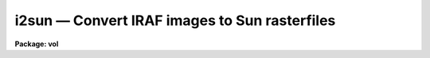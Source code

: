 i2sun — Convert IRAF images to Sun rasterfiles
==============================================

**Package: vol**

.. raw:: html

  <BODY>
  <TABLE WIDTH="100%" BORDER=0><TR>
  <TD ALIGN=LEFT><FONT SIZE=4>
  <B>i2sun (Oct88)</B></FONT></TD>
  <TD ALIGN=CENTER><FONT SIZE=4>
  <B>local</B>
  </FONT></TD>
  <TD ALIGN=RIGHT><FONT SIZE=4>
  <B>i2sun (Oct88)</B></FONT></TD>
  </TR></TABLE><P>
  <TITLE>i2sun</TITLE>
  <UL>
  </UL>
  <H2><A NAME="s_name">NAME</A></H2>
  <! BeginSection: 'NAME'>
  <UL>
  i2sun -- convert IRAF images to Sun rasterfiles
  </UL>
  <! EndSection:   'NAME'>
  <H2><A NAME="s_usage">USAGE</A></H2>
  <! BeginSection: 'USAGE'>
  <UL>
  i2sun input output z1 z2
  </UL>
  <! EndSection:   'USAGE'>
  <H2><A NAME="s_parameters">PARAMETERS</A></H2>
  <! BeginSection: 'PARAMETERS'>
  <UL>
  <DL>
  <DT><B><A NAME="l_input">input</A></B></DT>
  <! Sec='PARAMETERS' Level=0 Label='input' Line='input'>
  <DD>Input image template, @file, n-dimensional image, or combination.
  </DD>
  </DL>
  <DL>
  <DT><B><A NAME="l_output">output</A></B></DT>
  <! Sec='PARAMETERS' Level=0 Label='output' Line='output'>
  <DD>Root template for output images, e.g. "<TT>home$ras/frame.%d</TT>".
  </DD>
  </DL>
  <DL>
  <DT><B><A NAME="l_clutfile">clutfile</A></B></DT>
  <! Sec='PARAMETERS' Level=0 Label='clutfile' Line='clutfile'>
  <DD>Previously saved Sun rasterfile (e.g. output from IMTOOL), containing the
  color/greyscale lookup table information to be passed along to each output
  frame.  Standard ones can be saved and used with any number of images (e.g.
  "<TT>pseudo.ras</TT>").
  </DD>
  </DL>
  <DL>
  <DT><B><A NAME="l_z1">z1 = INDEF, z2 = INDEF</A></B></DT>
  <! Sec='PARAMETERS' Level=0 Label='z1' Line='z1 = INDEF, z2 = INDEF'>
  <DD>Minimum and maximum pixel/voxel intensities to scale to full output
  color/greyscale range.  Both are required parameters, and will apply to all
  images in the sequence.
  </DD>
  </DL>
  <DL>
  <DT><B><A NAME="l_ztrans">ztrans = "<TT>linear</TT>"</A></B></DT>
  <! Sec='PARAMETERS' Level=0 Label='ztrans' Line='ztrans = "linear"'>
  <DD>Intensity transformation on input data (linear|log|none|user).
  If "<TT>user</TT>", you must also specify <I>ulutfile</I>.
  </DD>
  </DL>
  <DL>
  <DT><B><A NAME="l_ulutfile">ulutfile</A></B></DT>
  <! Sec='PARAMETERS' Level=0 Label='ulutfile' Line='ulutfile'>
  <DD>Name of text file containing the look up table when <I>ztrans</I> = user.
  The table should contain two columns per line; column 1 contains the
  intensity, column 2 the desired greyscale output.
  </DD>
  </DL>
  <DL>
  <DT><B><A NAME="l_xsize">xsize = INDEF, ysize = INDEF</A></B></DT>
  <! Sec='PARAMETERS' Level=0 Label='xsize' Line='xsize = INDEF, ysize = INDEF'>
  <DD>If specified, these will be the dimensions of all output Sun rasterfiles
  in pixels.  The default will be the same size as the input images (which
  could vary, though this would create a jittery movie).
  </DD>
  </DL>
  <DL>
  <DT><B><A NAME="l_xmag">xmag = 1.0, ymag = 1.0</A></B></DT>
  <! Sec='PARAMETERS' Level=0 Label='xmag' Line='xmag = 1.0, ymag = 1.0'>
  <DD>Another way to specify output rasterfile dimensions.  These are the 
  magnification factors to apply to the input image dimensions.
  </DD>
  </DL>
  <DL>
  <DT><B><A NAME="l_order">order = 1</A></B></DT>
  <! Sec='PARAMETERS' Level=0 Label='order' Line='order = 1'>
  <DD>Order of the interpolator to be used for spatially interpolating the image.
  The current choices are 0 for pixel replication, and 1 for bilinear
  interpolation.
  </DD>
  </DL>
  <DL>
  <DT><B><A NAME="l_sliceaxis">sliceaxis = 3</A></B></DT>
  <! Sec='PARAMETERS' Level=0 Label='sliceaxis' Line='sliceaxis = 3'>
  <DD>Image axis from which to cut multiple slices when input image dimension is
  greater than 2.  Only x-y sections are allowed, so <I>sliceaxis</I> must
  be 3 or greater.
  </DD>
  </DL>
  <DL>
  <DT><B><A NAME="l_swap">swap = no</A></B></DT>
  <! Sec='PARAMETERS' Level=0 Label='swap' Line='swap = no'>
  <DD>Swap rasterfile bytes on output?  Used when rasterfiles are being written
  to a computer with opposite byte-swapping from that of the home computer
  (e.g. between VAX and Sun).
  </DD>
  </DL>
  <P>
  <P>
  </UL>
  <! EndSection:   'PARAMETERS'>
  <H2><A NAME="s_description">DESCRIPTION</A></H2>
  <! BeginSection: 'DESCRIPTION'>
  <UL>
  <P>
  Given a series of IRAF images, an intensity transformation, and a file
  containing color/greyscale lookup table information, produces one 2d image
  in Sun rasterfile format for each 2D IRAF image.  This is a temporary task
  usually used as a step in creating filmloops for playback by a Sun Movie
  program.
  <P>
  The input images may be specified as an image template ("<TT>zoom*.imh</TT>"),
  an "<TT>@</TT>" file ("<TT>@movie.list</TT>"), or as an n-dimensional image from which to
  create multiple 2d rasterfiles.  If any images in a list are nD images,
  all 2d sections from the specified <I>sliceaxis</I> will be written out
  (default = band or z axis).  At present, only x-y sections may be made,
  i.e. the slice axis must be axis 3 or higher.
  <P>
  The minimum and maximum pixel/voxel intensities, z1 and z2, must be specified
  as it would be not only inefficient to calculate the full zrange of
  each image in a sequence, but would also make very jumpy movies.
  Between input intensities z1 and z2, the pixel intensities may be transformed
  according to the <I>ztrans</I> parameter: "<TT>linear</TT>", "<TT>log10</TT>", "<TT>none</TT>",
  or "<TT>user</TT>".
  <P>
  When <I>ztrans</I> = "<TT>user</TT>", a look up table of intensity values and their
  corresponding greyscale levels is read from the file specified by the
  <I>ulutfile</I> parameter.  From this information, a piecewise linear
  look up table containing 4096 discrete values is composed.  The text
  format table contains two columns per line; column 1 contains the
  intensity, column 2 the desired greyscale output.  The greyscale values
  specified by the user must match those available on the output device.
  Task <I>showcap</I> can be used to determine the range of acceptable
  greyscale levels.  
  <P>
  A color table file (<I>clutfile</I>) may be produced on a Sun workstation from
  IMTOOL (see IMTOOL manual page, R_RASTERFILE parameter and Imcopy function).
  This file may be specified to I2SUN as the <I>clutfile</I> parameter.
  Likewise, any rasterfiles previously created with
  I2SUN may be used as input clutfiles.
  <P>
  The output rasterfile dimensions may be larger or smaller than the input 
  images (see parameters <I>xsize</I> and <I>ysize</I>, or <I>xmag</I> and
  <I>ymag</I>).  The parameter <I>order</I> controls the mode of interpolation;
  0=pixel replication, 1=bilinear.
  <P>
  If the output rasterfiles are being sent to a computer with opposite
  byte-swapping characteristics, set <I>swap</I> = yes (e.g., when running
  I2SUN on a VAX, with output to a Sun).
  <P>
  <P>
  </UL>
  <! EndSection:   'DESCRIPTION'>
  <H2><A NAME="s_examples">EXAMPLES</A></H2>
  <! BeginSection: 'EXAMPLES'>
  <UL>
  <P>
  <PRE>
  1.  Produce a series of Sun rasterfiles in tmp$mydir/movie/,
      using a pseudocolor color table file saved earlier, with
      input greylevels scaled between 10 and 100.
  <P>
      cl&gt; i2sun nzoom*.imh tmp$mydir/movie/frame.%d \<BR>
  	home$colors/pseudo.ras 10 100
  <P>
  2.  Make a movie through the z, or band, axis of a datacube.
  <P>
      cl&gt; i2sun cube tmp$cubemovie/frame.%d 1 256 
  <P>
  3.  Make a movie through the 4th, or hyper-axis of a datacube,
      holding image band 10 constant.
  <P>
      cl&gt; i2sun hypercube[*,*,10,*] tmp$movie/frame.%d 1 256 \<BR>
  	sliceaxis=4
  <P>
  4.  Run I2SUN on a VAX, with output to a Sun.
  <P>
      cl&gt; i2sun @imlist sunnode!home$ras/frame.%d 1 256 swap+
  <P>
  </PRE>
  <P>
  </UL>
  <! EndSection:   'EXAMPLES'>
  <H2><A NAME="s_timings">TIMINGS</A></H2>
  <! BeginSection: 'TIMINGS'>
  <UL>
  49 seconds (1 sec/frame) to produce 50 100*100 rasterfiles from a
  100*100*50 datacube with no magnification, on a diskless Sun-3/110
  using NFS to Eagle disks on a lightly loaded Sun-3/160 fileserver
  (load factor &lt; 1.5).  
  5 minutes for the same with a magnification factor of 2 in both x and y,
  bilinear interpolation.
  20 minutes for the same with a magnification factor of 5 in both x and y.
  </UL>
  <! EndSection:   'TIMINGS'>
  <H2><A NAME="s_bugs">BUGS</A></H2>
  <! BeginSection: 'BUGS'>
  <UL>
  </UL>
  <! EndSection:   'BUGS'>
  <H2><A NAME="s_see_also">SEE ALSO</A></H2>
  <! BeginSection: 'SEE ALSO'>
  <UL>
  display, imtool, volumes.pvol
  </UL>
  <! EndSection:    'SEE ALSO'>
  
  <! Contents: 'NAME' 'USAGE' 'PARAMETERS' 'DESCRIPTION' 'EXAMPLES' 'TIMINGS' 'BUGS' 'SEE ALSO'  >
  
  </BODY>
  </HTML>